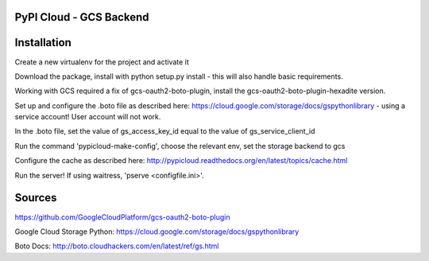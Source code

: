 PyPI Cloud - GCS Backend
============
Installation
============

Create a new virtualenv for the project and activate it

Download the package, install with python setup.py install - this will also handle basic requirements.

Working with GCS required a fix of gcs-oauth2-boto-plugin, install the gcs-oauth2-boto-plugin-hexadite version.

Set up and configure the .boto file as described here: https://cloud.google.com/storage/docs/gspythonlibrary - using a service account! User account will not work.

In the .boto file, set the value of gs_access_key_id equal to the value of gs_service_client_id

Run the command 'pypicloud-make-config', choose the relevant env, set the storage backend to gcs

Configure the cache as described here: http://pypicloud.readthedocs.org/en/latest/topics/cache.html

Run the server! If using waitress, 'pserve <configfile.ini>'.



Sources
=======

https://github.com/GoogleCloudPlatform/gcs-oauth2-boto-plugin

Google Cloud Storage Python: https://cloud.google.com/storage/docs/gspythonlibrary

Boto Docs: http://boto.cloudhackers.com/en/latest/ref/gs.html
